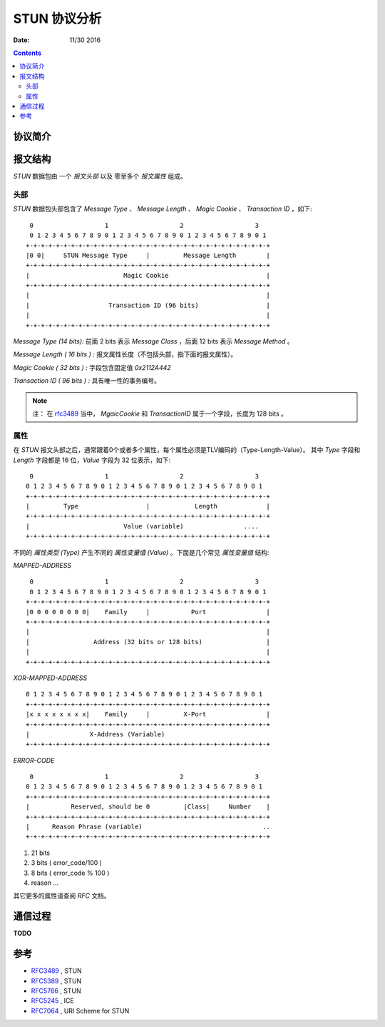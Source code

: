 STUN 协议分析
================

:Date: 11/30 2016

.. contents::

协议简介
----------


报文结构
-----------

`STUN` 数据包由 一个 `报文头部` 以及 零至多个 `报文属性` 组成。


头部
~~~~~~~~

`STUN` 数据包头部包含了 `Message Type` 、 `Message Length` 、 `Magic Cookie` 、 `Transaction ID` ，如下::

	 0                   1                   2                   3
	 0 1 2 3 4 5 6 7 8 9 0 1 2 3 4 5 6 7 8 9 0 1 2 3 4 5 6 7 8 9 0 1
	+-+-+-+-+-+-+-+-+-+-+-+-+-+-+-+-+-+-+-+-+-+-+-+-+-+-+-+-+-+-+-+-+
	|0 0|     STUN Message Type     |         Message Length        |
	+-+-+-+-+-+-+-+-+-+-+-+-+-+-+-+-+-+-+-+-+-+-+-+-+-+-+-+-+-+-+-+-+
	|                         Magic Cookie                          |
	+-+-+-+-+-+-+-+-+-+-+-+-+-+-+-+-+-+-+-+-+-+-+-+-+-+-+-+-+-+-+-+-+
	|                                                               |
	|                     Transaction ID (96 bits)                  |
	|                                                               |
	+-+-+-+-+-+-+-+-+-+-+-+-+-+-+-+-+-+-+-+-+-+-+-+-+-+-+-+-+-+-+-+-+


*Message Type (14 bits):* 前面 2 bits 表示 `Message Class` ，后面 12 bits 表示 `Message Method` 。

*Message Length ( 16 bits ) :* 报文属性长度（不包括头部，指下面的报文属性）。

*Magic Cookie ( 32 bits ) :* 字段包含固定值 `0x2112A442`

*Transaction ID ( 96 bits ) :* 具有唯一性的事务编号。

.. Note::
	
	注： 在 `rfc3489 <http://www.rfc-editor.org/info/rfc3489>`_ 当中，
	`MgaicCookie` 和 `TransactionID` 属于一个字段，长度为 128 bits 。


属性
~~~~~~~~~

在 `STUN` 报文头部之后，通常跟着0个或者多个属性，每个属性必须是TLV编码的（Type-Length-Value）。
其中 `Type` 字段和 `Length` 字段都是 16 位，`Value` 字段为 32 位表示，如下::

	 0                   1                   2                   3
	0 1 2 3 4 5 6 7 8 9 0 1 2 3 4 5 6 7 8 9 0 1 2 3 4 5 6 7 8 9 0 1
	+-+-+-+-+-+-+-+-+-+-+-+-+-+-+-+-+-+-+-+-+-+-+-+-+-+-+-+-+-+-+-+-+
	|         Type                  |            Length             |
	+-+-+-+-+-+-+-+-+-+-+-+-+-+-+-+-+-+-+-+-+-+-+-+-+-+-+-+-+-+-+-+-+
	|                         Value (variable)                ....
	+-+-+-+-+-+-+-+-+-+-+-+-+-+-+-+-+-+-+-+-+-+-+-+-+-+-+-+-+-+-+-+-+


不同的 `属性类型 (Type)` 产生不同的 `属性变量值 (Value)` 。下面是几个常见 `属性变量值` 结构:


`MAPPED-ADDRESS` ::
	
	 0                   1                   2                   3
	 0 1 2 3 4 5 6 7 8 9 0 1 2 3 4 5 6 7 8 9 0 1 2 3 4 5 6 7 8 9 0 1
	+-+-+-+-+-+-+-+-+-+-+-+-+-+-+-+-+-+-+-+-+-+-+-+-+-+-+-+-+-+-+-+-+
	|0 0 0 0 0 0 0 0|    Family     |           Port                |
	+-+-+-+-+-+-+-+-+-+-+-+-+-+-+-+-+-+-+-+-+-+-+-+-+-+-+-+-+-+-+-+-+
	|                                                               |
	|                 Address (32 bits or 128 bits)                 |
	|                                                               |
	+-+-+-+-+-+-+-+-+-+-+-+-+-+-+-+-+-+-+-+-+-+-+-+-+-+-+-+-+-+-+-+-+


`XOR-MAPPED-ADDRESS` ::

	 0 1 2 3 4 5 6 7 8 9 0 1 2 3 4 5 6 7 8 9 0 1 2 3 4 5 6 7 8 9 0 1
	 +-+-+-+-+-+-+-+-+-+-+-+-+-+-+-+-+-+-+-+-+-+-+-+-+-+-+-+-+-+-+-+-+
	 |x x x x x x x x|    Family     |         X-Port                |
	 +-+-+-+-+-+-+-+-+-+-+-+-+-+-+-+-+-+-+-+-+-+-+-+-+-+-+-+-+-+-+-+-+
	 |                X-Address (Variable)
	 +-+-+-+-+-+-+-+-+-+-+-+-+-+-+-+-+-+-+-+-+-+-+-+-+-+-+-+-+-+-+-+-+


`ERROR-CODE` ::

  	 0                   1                   2                   3
	0 1 2 3 4 5 6 7 8 9 0 1 2 3 4 5 6 7 8 9 0 1 2 3 4 5 6 7 8 9 0 1
	+-+-+-+-+-+-+-+-+-+-+-+-+-+-+-+-+-+-+-+-+-+-+-+-+-+-+-+-+-+-+-+-+
	|           Reserved, should be 0         |Class|     Number    |
	+-+-+-+-+-+-+-+-+-+-+-+-+-+-+-+-+-+-+-+-+-+-+-+-+-+-+-+-+-+-+-+-+
	|      Reason Phrase (variable)                                ..
	+-+-+-+-+-+-+-+-+-+-+-+-+-+-+-+-+-+-+-+-+-+-+-+-+-+-+-+-+-+-+-+-+


1. 21 bits
2.  3 bits ( error_code/100 )
3.  8 bits ( error_code % 100 )
4.  reason ...

其它更多的属性请查阅 `RFC` 文档。


通信过程
-----------

**TODO**


参考
-----------

*	`RFC3489 <http://www.rfc-editor.org/info/rfc3489>`_ , STUN
*	`RFC5389 <http://www.rfc-editor.org/info/rfc5389>`_ , STUN
*	`RFC5766 <http://www.rfc-editor.org/info/rfc5766>`_ , STUN
*	`RFC5245 <http://www.rfc-editor.org/info/rfc5245>`_ , ICE
*	`RFC7064 <https://tools.ietf.org/html/rfc7064>`_ , URI Scheme for STUN




